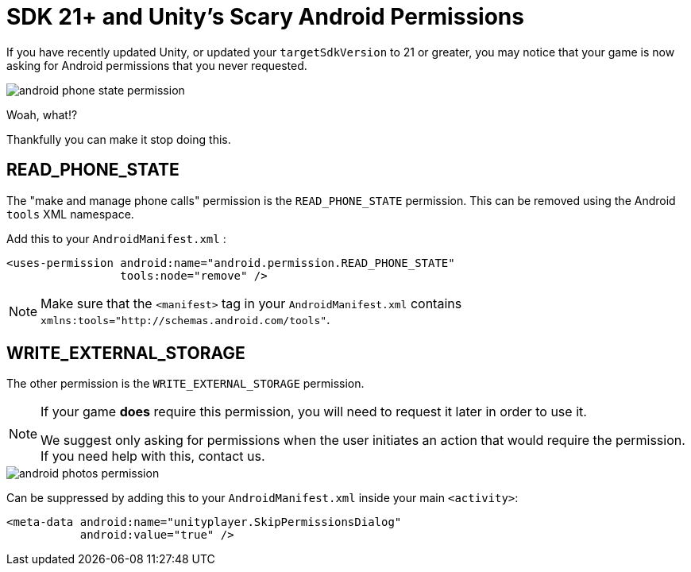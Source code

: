 = SDK 21+ and Unity's Scary Android Permissions

If you have recently updated Unity, or updated your ``targetSdkVersion`` to 21 or
greater, you may notice that your game is now asking for Android permissions that you never requested.

image::android-phone-state-permission.png[]

Woah, what!?

Thankfully you can make it stop doing this.

== READ_PHONE_STATE
The "make and manage phone calls" permission is the `READ_PHONE_STATE` permission.
This can be removed using the Android `tools` XML namespace.

Add this to your ``AndroidManifest.xml`` :
[source,xml]
----
<uses-permission android:name="android.permission.READ_PHONE_STATE"
                 tools:node="remove" />
----

NOTE: Make sure that the `<manifest>` tag in your `AndroidManifest.xml` contains `xmlns:tools="http://schemas.android.com/tools"`.

== WRITE_EXTERNAL_STORAGE
The other permission is the `WRITE_EXTERNAL_STORAGE` permission.

[NOTE]
====
If your game *does* require this permission, you will need to request it later in order to use it.

We suggest only asking for permissions when the user initiates an action that would require the permission. If you need help with this, contact us.
====

image::android-photos-permission.png[]

Can be suppressed by adding this to your `AndroidManifest.xml` inside your main `<activity>`:

[source,xml]
----
<meta-data android:name="unityplayer.SkipPermissionsDialog"
           android:value="true" />
----
